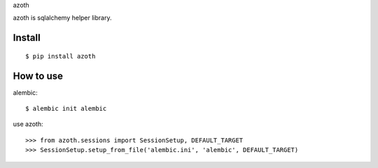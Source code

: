 azoth

azoth is sqlalchemy helper library.

Install
========

::

    $ pip install azoth


How to use
===========

alembic::

    $ alembic init alembic

use azoth::

    >>> from azoth.sessions import SessionSetup, DEFAULT_TARGET
    >>> SessionSetup.setup_from_file('alembic.ini', 'alembic', DEFAULT_TARGET)
